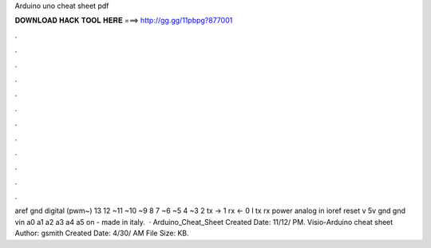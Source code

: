 Arduino uno cheat sheet pdf

𝐃𝐎𝐖𝐍𝐋𝐎𝐀𝐃 𝐇𝐀𝐂𝐊 𝐓𝐎𝐎𝐋 𝐇𝐄𝐑𝐄 ===> http://gg.gg/11pbpg?877001

.

.

.

.

.

.

.

.

.

.

.

.

aref gnd digital (pwm~) 13 12 ~11 ~10 ~9 8 7 ~6 ~5 4 ~3 2 tx → 1 rx ← 0 l tx rx power analog in ioref reset v 5v gnd gnd vin a0 a1 a2 a3 a4 a5 on  - made in italy.  · Arduino_Cheat_Sheet Created Date: 11/12/ PM. Visio-Arduino cheat sheet  Author: gsmith Created Date: 4/30/ AM File Size: KB.